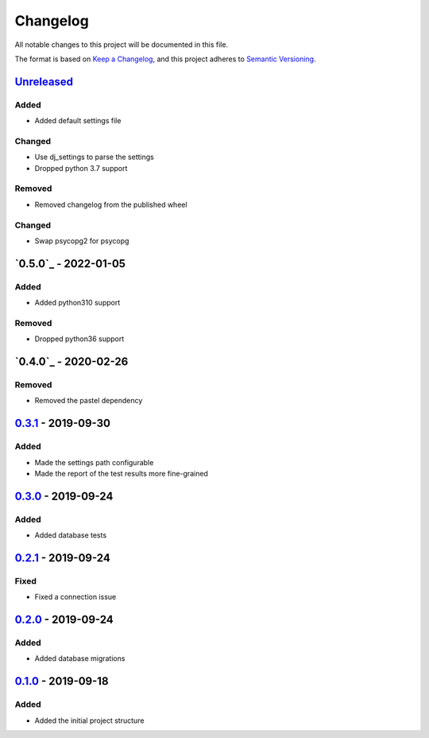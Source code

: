 =========
Changelog
=========

All notable changes to this project will be documented in this file.

The format is based on `Keep a Changelog`_, and this project adheres to `Semantic Versioning`_.

`Unreleased`_
-------------

Added
^^^^^
* Added default settings file

Changed
^^^^^^^
* Use dj_settings to parse the settings
* Dropped python 3.7 support

Removed
^^^^^^^
* Removed changelog from the published wheel

Changed
^^^^^^^
* Swap psycopg2 for psycopg

`0.5.0`_ - 2022-01-05
---------------------

Added
^^^^^
* Added python310 support

Removed
^^^^^^^
* Dropped python36 support

`0.4.0`_ - 2020-02-26
---------------------

Removed
^^^^^^^
* Removed the pastel dependency

`0.3.1`_ - 2019-09-30
---------------------

Added
^^^^^
* Made the settings path configurable
* Made the report of the test results more fine-grained

`0.3.0`_ - 2019-09-24
---------------------

Added
^^^^^
* Added database tests

`0.2.1`_ - 2019-09-24
---------------------

Fixed
^^^^^
* Fixed a connection issue

`0.2.0`_ - 2019-09-24
---------------------

Added
^^^^^
* Added database migrations

`0.1.0`_ - 2019-09-18
---------------------

Added
^^^^^
* Added the initial project structure


.. _`unreleased`: https://github.com/spapanik/saitama/compare/v0.5.0...master
.. _`0.4.0`: https://github.com/spapanik/saitama/compare/v0.4.0...v0.5.0
.. _`0.4.0`: https://github.com/spapanik/saitama/compare/v0.3.1...v0.4.0
.. _`0.3.1`: https://github.com/spapanik/saitama/compare/v0.3.0...v0.3.1
.. _`0.3.0`: https://github.com/spapanik/saitama/compare/v0.2.1...v0.3.0
.. _`0.2.1`: https://github.com/spapanik/saitama/compare/v0.2.0...v0.2.1
.. _`0.2.0`: https://github.com/spapanik/saitama/compare/v0.1.0...v0.2.0
.. _`0.1.0`: https://github.com/spapanik/saitama/releases/tag/v0.1.0

.. _`Keep a Changelog`: https://keepachangelog.com/en/1.0.0/
.. _`Semantic Versioning`: https://semver.org/spec/v2.0.0.html
